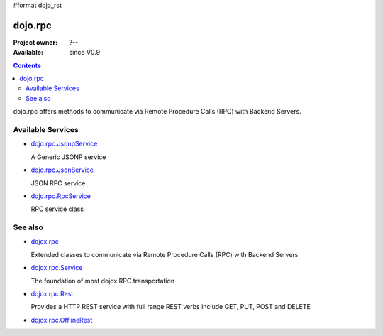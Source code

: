 #format dojo_rst

dojo.rpc
========

:Project owner: ?--
:Available: since V0.9

.. contents::
   :depth: 2

dojo.rpc offers methods to communicate via Remote Procedure Calls (RPC) with Backend Servers.


==================
Available Services
==================

* `dojo.rpc.JsonpService <dojo/rpc/JsonpService>`_

  A Generic JSONP service

* `dojo.rpc.JsonService <dojo/rpc/JsonService>`_

  JSON RPC service

* `dojo.rpc.RpcService <dojo/rpc/RpcService>`_

  RPC service class


========
See also
========

* `dojox.rpc <dojox/rpc>`_

  Extended classes to communicate via Remote Procedure Calls (RPC) with Backend Servers

* `dojox.rpc.Service <dojox/rpc/Service>`_

  The foundation of most dojox.RPC transportation

* `dojox.rpc.Rest <dojox/rpc/Rest>`_

  Provides a HTTP REST service with full range REST verbs include GET, PUT, POST and DELETE

* `dojox.rpc.OfflineRest <dojox/rpc/OfflineRest>`_
